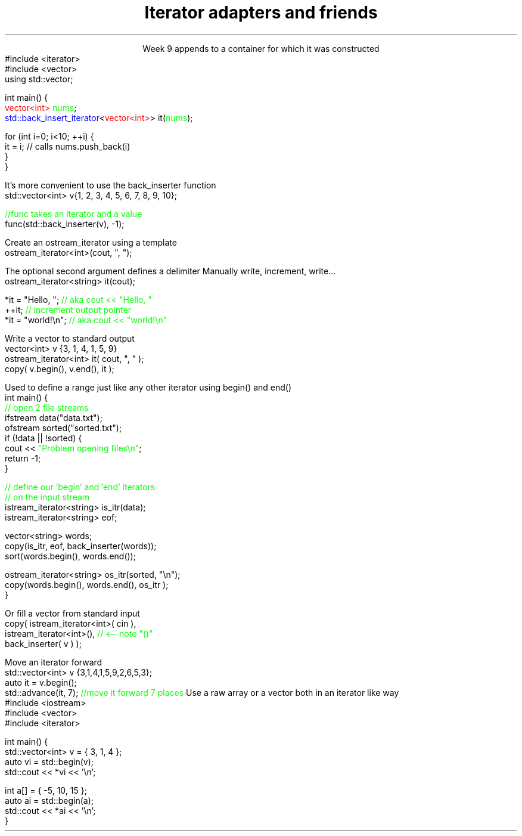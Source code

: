 
.TL
.gcolor blue
Iterator adapters and friends
.gcolor
.LP
.ce 1
Week 9
.SS Overview
.IT Iterator adaptors
.IT Stream iterators
.IT Iterator operations
.IT Non-member functions
.SS Iterator adaptors
.IT Alter the behavior of an iterator
.IT reverse iterator
.i1 adaptor that reverses the direction of a given iterator
.i1 The standard containers provide \*[c]rbegin\*[r] and \*[c]rend\*[r] member functions
.IT back-insert iterator
.i1 \*[c]std::back_insert_iterator\*[r] is an OutputIterator 
.i1s
appends to a container for which it was constructed
.CW
  #include <iterator>
  #include <vector>
  using std::vector;
     
  int main() {
    \m[red]vector<int>\m[] \m[green]nums\m[];
    \m[blue]std::back_insert_iterator\m[]<\m[red]vector<int>\m[]> it(\m[green]nums\m[]);
     
    for (int i=0; i<10; ++i) {
      it = i; // calls nums.push_back(i)
    }
  }
.R
.i1e
.bp
.IT back-insert iterator
.i1 Note that \*[c]operator*\*[r] and \*[c]operator++\*[r] do nothing!

.IT While using back-insert iterator directly works
.i1s
It's more convenient to use the \*[c]back_inserter\*[r] function
.CW
    std::vector<int> v{1, 2, 3, 4, 5, 6, 7, 8, 9, 10};

    \m[green]//func takes an iterator and a value\m[]
    func(std::back_inserter(v), -1);

.R
.i1e
.SS Stream iterators
.IT Recall an iterator is an abstraction of a pointer
.i1 And anything can be pointed to
.i2 So why not a stream?
.i2 Think of a stream as a sequence of bytes
.IT An output iterator lets you point to an output stream
.i1s
Create an ostream_iterator using a template
.CW
  ostream_iterator<int>(cout, ", ");
.R

The optional second argument defines a delimiter
.i1e
.i2 The delimiter is written after each output operation
.IT Using iterators 'the hard way'
.i1s
Manually write, increment, write...
.CW
  ostream_iterator<string> it(cout);

  *it = "Hello, ";  \m[green]// aka cout << "Hello, "\m[]
  ++it;             \m[green]// increment output pointer\m[]
  *it = "world!\\n"; \m[green]// aka cout << "world!\\n"\m[]
.R
.i1e
.bp
.IT The 'hard way' works
.i1 But it's not the most typical use of these iterators
.IT Input and output interators are frequently used with algorithms
.i1s
Write a vector to standard output
.CW
  vector<int> v {3, 1, 4, 1, 5, 9}
  ostream_iterator<int> it( cout, ", " );
  copy( v.begin(), v.end(), it );
.R
.i1e
.bp
.IT The default constructed stream iterator 
.i1 Is the \*[c]end of stream\*[r] iterator
.i1 It serves the same function as \*[c]end\*[r]
.i2 which is 'one past the end' of the iterator sequence 
.i1s
Used to define a range just like any other iterator using \*[c]begin()\*[r] and \*[c]end()\*[r]
.CW
  int main() {
    \m[green]// open 2 file streams\m[]
    ifstream data("data.txt");
    ofstream sorted("sorted.txt");
    if (!data || !sorted) {
      cout << \m[green]"Problem opening files\\n"\m[];
      return -1;
    }
.bp
    \m[green]// define our 'begin' and 'end' iterators\m[]
    \m[green]// on the input stream\m[]
    istream_iterator<string> is_itr(data);
    istream_iterator<string> eof;

    vector<string> words;
    copy(is_itr, eof, back_inserter(words));
    sort(words.begin(), words.end());

    ostream_iterator<string> os_itr(sorted, "\\n");
    copy(words.begin(), words.end(), os_itr );
  }
.R
.i1e

.i1s
Or fill a vector from standard input
.CW
  copy( istream_iterator<int>( cin ),
        istream_iterator<int>(),   \m[green]// <-- note "()"\m[]
        back_inserter( v ) );
.R
.i1e

.SS Iterator operations
.IT Allow operations other than \*[c]operator--\*[r] or \*[c]operator++\*[r], for example
.IT \*[c]std::advance\*[r]
.i1s
Move an iterator forward
.CW
  std::vector<int> v {3,1,4,1,5,9,2,6,5,3};
  auto it = v.begin();
  std::advance(it, 7); \m[green]//move it forward 7 places\m[]
.R
.i1e
.i1 \*[c]std::next\*[r] think of it as a wrapper around \*[c]std::advance\*[r]
.i2 Returns the iterator position
.IT \*[c]std::distance\*[r]
.i1 Return the distance between two iterators
.SS Non-member functions
.IT Provide a consistent interface for containers, plain arrays, and std::initializer_list.
.IT \*[c]std::begin\*[r] and \*[c]std::cbegin\*[r]
.IT \*[c]std::end\*[r] and \*[c]std::cend\*[r]
.i1s
Use a raw array or a vector both in an iterator like way
.CW
  #include <iostream>
  #include <vector>
  #include <iterator>
   
  int main() {
      std::vector<int> v = { 3, 1, 4 };
      auto vi = std::begin(v);
      std::cout << *vi << '\\n'; 
   
      int a[] = { -5, 10, 15 };
      auto ai = std::begin(a);
      std::cout << *ai << '\\n';
  }
.R
.i1e
.SS Summary
.IT Iterator adaptors
.IT Stream iterators
.IT Iterator operations
.IT Non-member functions

